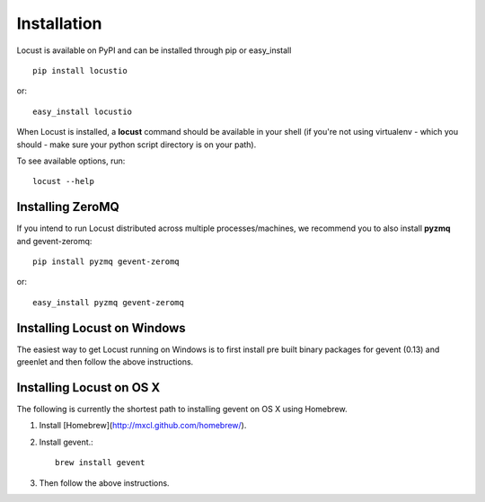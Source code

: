 Installation
============

Locust is available on PyPI and can be installed through pip or easy_install

::

    pip install locustio

or::

    easy_install locustio

When Locust is installed, a **locust** command should be available in your shell (if you're not using 
virtualenv - which you should - make sure your python script directory is on your path).

To see available options, run::

    locust --help


Installing ZeroMQ
-----------------

If you intend to run Locust distributed across multiple processes/machines, we recommend you to also 
install **pyzmq** and gevent-zeromq::

    pip install pyzmq gevent-zeromq

or::

    easy_install pyzmq gevent-zeromq

Installing Locust on Windows
----------------------------

The easiest way to get Locust running on Windows is to first install pre built binary packages for
gevent (0.13) and greenlet and then follow the above instructions. 

Installing Locust on OS X
----------------------------

The following is currently the shortest path to installing gevent on OS X using Homebrew.

#. Install [Homebrew](http://mxcl.github.com/homebrew/).
#. Install gevent.::

    brew install gevent

#. Then follow the above instructions.
